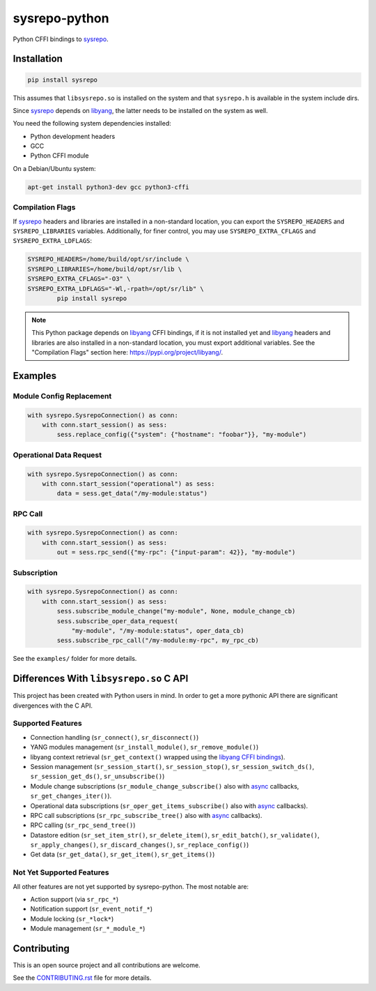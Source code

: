 ==============
sysrepo-python
==============

Python CFFI bindings to sysrepo_.

.. _libyang: https://github.com/CESNET/libyang
.. _sysrepo: https://github.com/sysrepo/sysrepo

|pypi-project|__ |python-versions|__ |build-status|__ |license|__ |code-style|__

__ https://pypi.org/project/sysrepo
__ https://github.com/sysrepo/sysrepo-python/actions
__ https://github.com/sysrepo/sysrepo-python/actions
__ https://github.com/sysrepo/sysrepo-python/blob/master/LICENSE
__ https://github.com/psf/black

.. |pypi-project| image:: https://img.shields.io/pypi/v/sysrepo.svg
.. |python-versions| image:: https://img.shields.io/pypi/pyversions/sysrepo.svg
.. |build-status| image:: https://github.com/sysrepo/sysrepo-python/workflows/CI/badge.svg
.. |license| image:: https://img.shields.io/github/license/sysrepo/sysrepo-python.svg
.. |code-style| image:: https://img.shields.io/badge/code%20style-black-000000.svg

Installation
============

.. code-block:: bash

   pip install sysrepo

This assumes that ``libsysrepo.so`` is installed on the system and that
``sysrepo.h`` is available in the system include dirs.

Since sysrepo_ depends on libyang_, the latter needs to be installed on the
system as well.

You need the following system dependencies installed:

- Python development headers
- GCC
- Python CFFI module

On a Debian/Ubuntu system:

.. code-block:: bash

   apt-get install python3-dev gcc python3-cffi

Compilation Flags
-----------------

If sysrepo_ headers and libraries are installed in a non-standard location, you
can export the ``SYSREPO_HEADERS`` and ``SYSREPO_LIBRARIES`` variables.
Additionally, for finer control, you may use ``SYSREPO_EXTRA_CFLAGS`` and
``SYSREPO_EXTRA_LDFLAGS``:

.. code-block:: bash

   SYSREPO_HEADERS=/home/build/opt/sr/include \
   SYSREPO_LIBRARIES=/home/build/opt/sr/lib \
   SYSREPO_EXTRA_CFLAGS="-O3" \
   SYSREPO_EXTRA_LDFLAGS="-Wl,-rpath=/opt/sr/lib" \
           pip install sysrepo

.. note::

   This Python package depends on libyang_ CFFI bindings, if it is not installed
   yet and libyang_ headers and libraries are also installed in a non-standard
   location, you must export additional variables. See the "Compilation Flags"
   section here: https://pypi.org/project/libyang/.

Examples
========

Module Config Replacement
-------------------------

.. code-block:: python

   with sysrepo.SysrepoConnection() as conn:
       with conn.start_session() as sess:
           sess.replace_config({"system": {"hostname": "foobar"}}, "my-module")

Operational Data Request
------------------------

.. code-block:: python

   with sysrepo.SysrepoConnection() as conn:
       with conn.start_session("operational") as sess:
           data = sess.get_data("/my-module:status")

RPC Call
--------

.. code-block:: python

   with sysrepo.SysrepoConnection() as conn:
       with conn.start_session() as sess:
           out = sess.rpc_send({"my-rpc": {"input-param": 42}}, "my-module")

Subscription
------------

.. code-block:: python

   with sysrepo.SysrepoConnection() as conn:
       with conn.start_session() as sess:
           sess.subscribe_module_change("my-module", None, module_change_cb)
           sess.subscribe_oper_data_request(
               "my-module", "/my-module:status", oper_data_cb)
           sess.subscribe_rpc_call("/my-module:my-rpc", my_rpc_cb)

See the ``examples/`` folder for more details.

Differences With ``libsysrepo.so`` C API
========================================

This project has been created with Python users in mind. In order to get a more
pythonic API there are significant divergences with the C API.

Supported Features
------------------

-  Connection handling (``sr_connect()``, ``sr_disconnect()``)
-  YANG modules management (``sr_install_module()``, ``sr_remove_module()``)
-  libyang context retrieval (``sr_get_context()`` wrapped using the `libyang
   CFFI bindings`__).
-  Session management (``sr_session_start()``, ``sr_session_stop()``,
   ``sr_session_switch_ds()``, ``sr_session_get_ds()``, ``sr_unsubscribe()``)
-  Module change subscriptions (``sr_module_change_subscribe()`` also with
   async_ callbacks, ``sr_get_changes_iter()``).
-  Operational data subscriptions (``sr_oper_get_items_subscribe()`` also with
   async_ callbacks).
-  RPC call subscriptions (``sr_rpc_subscribe_tree()`` also with async_
   callbacks).
-  RPC calling (``sr_rpc_send_tree()``)
-  Datastore edition (``sr_set_item_str()``, ``sr_delete_item()``,
   ``sr_edit_batch()``, ``sr_validate()``, ``sr_apply_changes()``,
   ``sr_discard_changes()``, ``sr_replace_config()``)
-  Get data (``sr_get_data()``, ``sr_get_item()``, ``sr_get_items()``)

__ https://pypi.org/project/libyang/
.. _async: https://docs.python.org/3/library/asyncio-task.html#coroutine

Not Yet Supported Features
--------------------------

All other features are not yet supported by sysrepo-python. The most notable
are:

-  Action support (via ``sr_rpc_*``)
-  Notification support (``sr_event_notif_*``)
-  Module locking (``sr_*lock*``)
-  Module management (``sr_*_module_*``)

Contributing
============

This is an open source project and all contributions are welcome.

See the `CONTRIBUTING.rst`__ file for more details.

__ https://github.com/sysrepo/sysrepo-python/blob/master/CONTRIBUTING.rst
